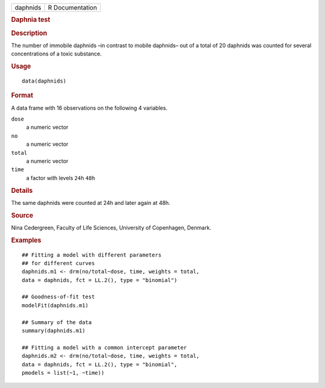 .. container::

   .. container::

      ======== ===============
      daphnids R Documentation
      ======== ===============

      .. rubric:: Daphnia test
         :name: daphnia-test

      .. rubric:: Description
         :name: description

      The number of immobile daphnids –in contrast to mobile daphnids–
      out of a total of 20 daphnids was counted for several
      concentrations of a toxic substance.

      .. rubric:: Usage
         :name: usage

      ::

         data(daphnids)

      .. rubric:: Format
         :name: format

      A data frame with 16 observations on the following 4 variables.

      ``dose``
         a numeric vector

      ``no``
         a numeric vector

      ``total``
         a numeric vector

      ``time``
         a factor with levels ``24h`` ``48h``

      .. rubric:: Details
         :name: details

      The same daphnids were counted at 24h and later again at 48h.

      .. rubric:: Source
         :name: source

      Nina Cedergreen, Faculty of Life Sciences, University of
      Copenhagen, Denmark.

      .. rubric:: Examples
         :name: examples

      ::

         ## Fitting a model with different parameters
         ## for different curves
         daphnids.m1 <- drm(no/total~dose, time, weights = total, 
         data = daphnids, fct = LL.2(), type = "binomial")

         ## Goodness-of-fit test
         modelFit(daphnids.m1)

         ## Summary of the data
         summary(daphnids.m1)

         ## Fitting a model with a common intercept parameter
         daphnids.m2 <- drm(no/total~dose, time, weights = total, 
         data = daphnids, fct = LL.2(), type = "binomial", 
         pmodels = list(~1, ~time))

